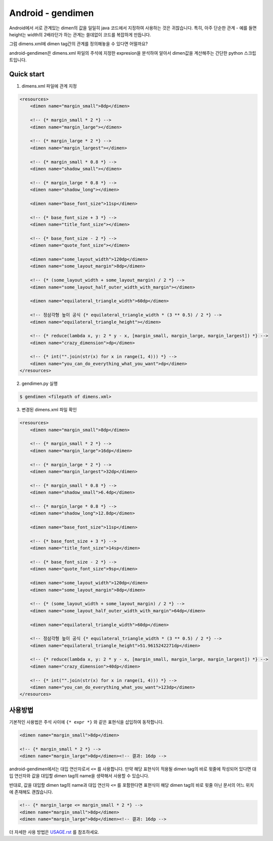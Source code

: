 Android - gendimen
==================

Android에서 서로 관계있는 dimen의 값을 일일히 java 코드에서 지정하여 사용하는 것은
귀찮습니다.  
특히, 아주 단순한 관계 - 예를 들면 height는 width의 2배라던가 하는 관계는 쓸데없이
코드를 복잡하게 만듭니다.

그럼 dimens.xml에 dimen tag간의 관계를 정의해놓을 수 있다면 어떨까요?

android-gendimen은 dimens.xml 파일의 주석에 지정한 expresion을 분석하여 알아서
dimen값을 계산해주는 간단한 python 스크립트입니다.

Quick start
-----------

1. dimens.xml 파일에 관계 지정

.. code-block:: xml

    <resources>
        <dimen name="margin_small">8dp</dimen>
    
        <!-- {* margin_small * 2 *} -->
        <dimen name="margin_large"></dimen>
    
        <!-- {* margin_large * 2 *} -->
        <dimen name="margin_largest"></dimen>
    
        <!-- {* margin_small * 0.8 *} -->
        <dimen name="shadow_small"></dimen>
    
        <!-- {* margin_large * 0.8 *} -->
        <dimen name="shadow_long"></dimen>
    
        <dimen name="base_font_size">11sp</dimen>
    
        <!-- {* base_font_size + 3 *} -->
        <dimen name="title_font_size"></dimen>
    
        <!-- {* base_font_size - 2 *} -->
        <dimen name="quote_font_size"></dimen>
    
        <dimen name="some_layout_width">120dp</dimen>
        <dimen name="some_layout_margin">8dp</dimen>
    
        <!-- {* (some_layout_width + some_layout_margin) / 2 *} -->
        <dimen name="some_layout_half_outer_width_with_margin"></dimen>
    
        <dimen name="equilateral_triangle_width">60dp</dimen>
    
        <!-- 정삼각형 높이 공식 {* equilateral_triangle_width * (3 ** 0.5) / 2 *} -->
        <dimen name="equilateral_triangle_height"></dimen>
    
        <!-- {* reduce(lambda x, y: 2 * y - x, [margin_small, margin_large, margin_largest]) *} -->
        <dimen name="crazy_dimension">dp</dimen>
    
        <!-- {* int("".join(str(x) for x in range(1, 4))) *} -->
        <dimen name="you_can_do_everything_what_you_want">dp</dimen>
    </resources>
    
2. gendimen.py 실행

.. code-block:: bash

    $ gendimen <filepath of dimens.xml>

3. 변경된 dimens.xml 파일 확인

.. code-block:: xml

    <resources>
        <dimen name="margin_small">8dp</dimen>
    
        <!-- {* margin_small * 2 *} -->
        <dimen name="margin_large">16dp</dimen>
    
        <!-- {* margin_large * 2 *} -->
        <dimen name="margin_largest">32dp</dimen>
    
        <!-- {* margin_small * 0.8 *} -->
        <dimen name="shadow_small">6.4dp</dimen>
    
        <!-- {* margin_large * 0.8 *} -->
        <dimen name="shadow_long">12.8dp</dimen>
    
        <dimen name="base_font_size">11sp</dimen>
    
        <!-- {* base_font_size + 3 *} -->
        <dimen name="title_font_size">14sp</dimen>
    
        <!-- {* base_font_size - 2 *} -->
        <dimen name="quote_font_size">9sp</dimen>
    
        <dimen name="some_layout_width">120dp</dimen>
        <dimen name="some_layout_margin">8dp</dimen>
    
        <!-- {* (some_layout_width + some_layout_margin) / 2 *} -->
        <dimen name="some_layout_half_outer_width_with_margin">64dp</dimen>
    
        <dimen name="equilateral_triangle_width">60dp</dimen>
    
        <!-- 정삼각형 높이 공식 {* equilateral_triangle_width * (3 ** 0.5) / 2 *} -->
        <dimen name="equilateral_triangle_height">51.9615242271dp</dimen>
    
        <!-- {* reduce(lambda x, y: 2 * y - x, [margin_small, margin_large, margin_largest]) *} -->
        <dimen name="crazy_dimension">40dp</dimen>
    
        <!-- {* int("".join(str(x) for x in range(1, 4))) *} -->
        <dimen name="you_can_do_everything_what_you_want">123dp</dimen>
    </resources>


사용방법
----

기본적인 사용법은 주석 사이에 ``{* expr *}`` 와 같은 표현식을 삽입하여 동작합니다.

.. code-block:: xml

    <dimen name="margin_small">8dp</dimen>
    
    <!-- {* margin_small * 2 *} -->
    <dimen name="margin_large">0dp</dimen><!-- 결과: 16dp -->

android-gendimen에서는 대입 연산자로서 ``<=`` 를 사용합니다. 만약 해당 표현식이 적용될
dimen tag의 바로 윗줄에 작성되어 있다면 대입 연산자와 값을 대입할 dimen tag의 name을
생략해서 사용할 수 있습니다.

반대로, 값을 대입할 dimen tag의 name과 대입 연산자 ``<=`` 를 포함한다면 표현식이 해당
dimen tag의 바로 윗줄 아닌 문서의 어느 위치에 존재해도 괜찮습니다.

.. code-block:: xml

    <!-- {* margin_large <= margin_small * 2 *} -->
    <dimen name="margin_small">8dp</dimen>
    <dimen name="margin_large">0dp</dimen><!-- 결과: 16dp -->

더 자세한 사용 방법은 `USAGE.rst <https://github.com/rishubil/android_gendimen/blob/master/USAGE.rst>`_ 를 참조하세요.